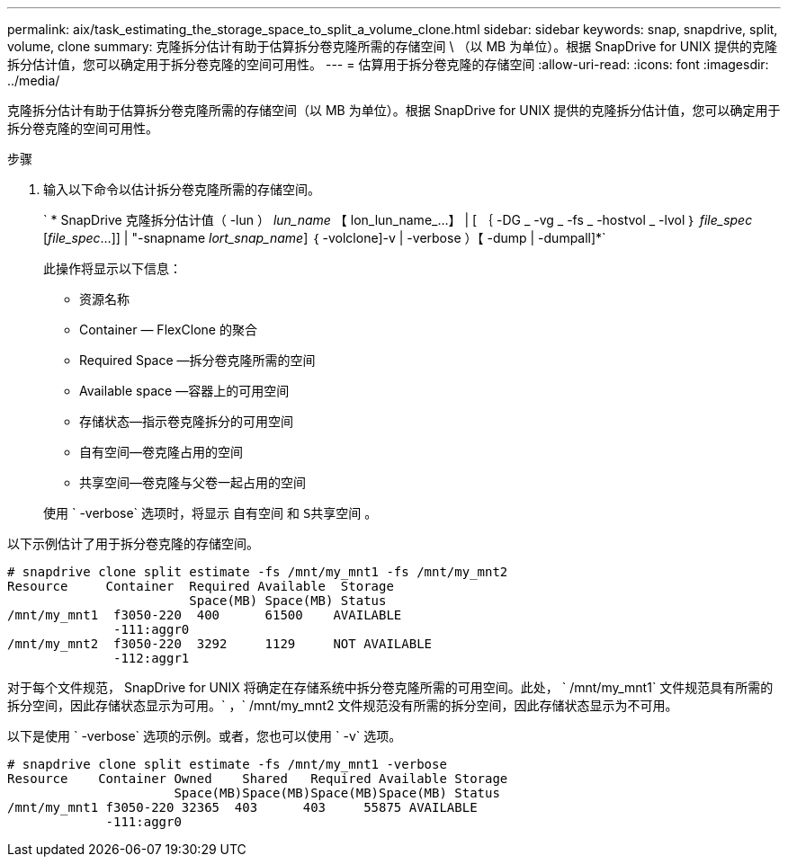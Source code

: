 ---
permalink: aix/task_estimating_the_storage_space_to_split_a_volume_clone.html 
sidebar: sidebar 
keywords: snap, snapdrive, split, volume, clone 
summary: 克隆拆分估计有助于估算拆分卷克隆所需的存储空间 \ （以 MB 为单位）。根据 SnapDrive for UNIX 提供的克隆拆分估计值，您可以确定用于拆分卷克隆的空间可用性。 
---
= 估算用于拆分卷克隆的存储空间
:allow-uri-read: 
:icons: font
:imagesdir: ../media/


[role="lead"]
克隆拆分估计有助于估算拆分卷克隆所需的存储空间（以 MB 为单位）。根据 SnapDrive for UNIX 提供的克隆拆分估计值，您可以确定用于拆分卷克隆的空间可用性。

.步骤
. 输入以下命令以估计拆分卷克隆所需的存储空间。
+
` * SnapDrive 克隆拆分估计值（ -lun ） _lun_name_ 【 lon_lun_name_...】 | [ ｛ -DG _ -vg _ -fs _ -hostvol _ -lvol ｝ _file_spec_ [_file_spec_...]] | "-snapname _lort_snap_name_] ｛ -volclone]-v | -verbose ）【 -dump | -dumpall]*`

+
此操作将显示以下信息：

+
** 资源名称
** Container — FlexClone 的聚合
** Required Space —拆分卷克隆所需的空间
** Available space —容器上的可用空间
** 存储状态—指示卷克隆拆分的可用空间
** 自有空间—卷克隆占用的空间
** 共享空间—卷克隆与父卷一起占用的空间


+
使用 ` -verbose` 选项时，将显示 `自有空间` 和 `S共享空间` 。



以下示例估计了用于拆分卷克隆的存储空间。

[listing]
----
# snapdrive clone split estimate -fs /mnt/my_mnt1 -fs /mnt/my_mnt2
Resource     Container  Required Available  Storage
                        Space(MB) Space(MB) Status
/mnt/my_mnt1  f3050-220  400      61500    AVAILABLE
              -111:aggr0
/mnt/my_mnt2  f3050-220  3292     1129     NOT AVAILABLE
              -112:aggr1
----
对于每个文件规范， SnapDrive for UNIX 将确定在存储系统中拆分卷克隆所需的可用空间。此处， ` /mnt/my_mnt1` 文件规范具有所需的拆分空间，因此存储状态显示为可用。` ，` /mnt/my_mnt2 文件规范没有所需的拆分空间，因此存储状态显示为不可用。

以下是使用 ` -verbose` 选项的示例。或者，您也可以使用 ` -v` 选项。

[listing]
----
# snapdrive clone split estimate -fs /mnt/my_mnt1 -verbose
Resource    Container Owned    Shared   Required Available Storage
                      Space(MB)Space(MB)Space(MB)Space(MB) Status
/mnt/my_mnt1 f3050-220 32365  403      403     55875 AVAILABLE
             -111:aggr0
----